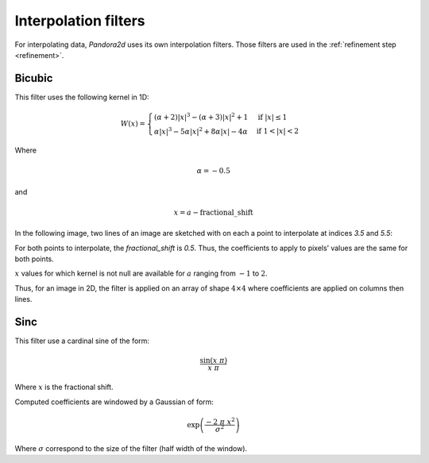 .. _interpolation_filters:

Interpolation filters
=====================

For interpolating data, `Pandora2d` uses its own interpolation filters. Those filters are used in the :ref:`refinement step <refinement>`.

Bicubic
-------

This filter uses the following kernel in 1D:

.. math::
    W(x) =
    \begin{cases}
     (\alpha + 2)|x|^3 - (\alpha + 3) |x|^2 + 1           & \text{if } |x| \leq 1 \\
     \alpha |x|^3 - 5\alpha |x|^2 + 8\alpha |x| - 4\alpha & \text{if } 1 < |x| < 2
    \end{cases}

Where

.. math::
    \alpha = -0.5

and

.. math::
    x = a - \text{fractional\_shift}

In the following image, two lines of an image are sketched with on each a point to interpolate at indices `3.5` and `5.5`:

.. image:: /Images/bicubic_filter_shift.drawio.svg
    :align: center

For both points to interpolate, the `fractional_shift` is `0.5`. Thus, the coefficients to apply to pixels’ values are the same for both points.

.. image:: /Images/bicubic_filter_get_coeff.drawio.svg
    :align: center

:math:`x` values for which kernel is not null are available for :math:`a` ranging from :math:`-1` to :math:`2`.

Thus, for an image in 2D, the filter is applied on an array of shape :math:`4 \times 4` where coefficients are applied on columns then lines.

Sinc
----

This filter use a cardinal sine of the form:

.. math::
    \frac{\sin(x\ \pi)}{x\ \pi}

Where :math:`x` is the fractional shift.

Computed coefficients are windowed by a Gaussian of form:

.. math::
    \exp\left(\frac{-2\ \pi\ x^2}{\sigma^2}\right)

Where :math:`\sigma` correspond to the size of the filter (half width of the window).
